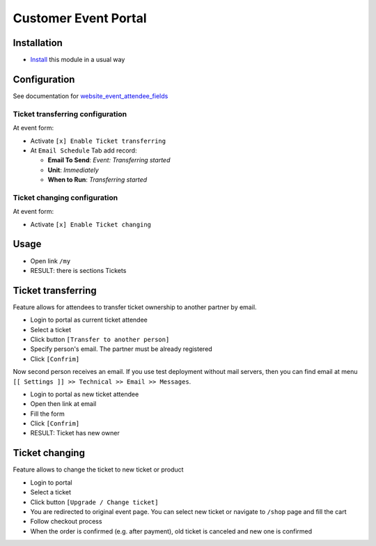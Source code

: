 =======================
 Customer Event Portal
=======================

Installation
============

* `Install <https://flectra-development.readthedocs.io/en/latest/flectra/usage/install-module.html>`__ this module in a usual way

Configuration
=============

See documentation for `website_event_attendee_fields <https://apps.flectra.com/apps/modules/10.0/website_event_attendee_fields/>`__

Ticket transferring configuration
---------------------------------

At event form:

* Activate ``[x] Enable Ticket transferring``
* At ``Email Schedule`` Tab add record:

  * **Email To Send**: *Event: Transferring started*
  * **Unit**: *Immediately*
  * **When to Run**: *Transferring started*

Ticket changing configuration
-----------------------------

At event form:

* Activate ``[x] Enable Ticket changing``

Usage
=====

* Open link ``/my``
* RESULT: there is sections Tickets

Ticket transferring
===================

Feature allows for attendees to transfer ticket ownership to another partner by email.

* Login to portal as current ticket attendee
* Select a ticket
* Click button ``[Transfer to another person]``
* Specify person's email. The partner must be already registered
* Click ``[Confrim]``

Now second person receives an email. If you use test deployment without mail servers, then you can find email at menu ``[[ Settings ]] >> Technical >> Email >> Messages``.

* Login to portal as new ticket attendee
* Open then link at email
* Fill the form
* Click ``[Confrim]``
* RESULT: Ticket has new owner

Ticket changing
===============

Feature allows to change the ticket to new ticket or product

* Login to portal
* Select a ticket
* Click button ``[Upgrade / Change ticket]``
* You are redirected to original event page. You can select new ticket or navigate to ``/shop`` page and fill the cart
* Follow checkout process
* When the order is confirmed (e.g. after payment), old ticket is canceled and new one is confirmed
